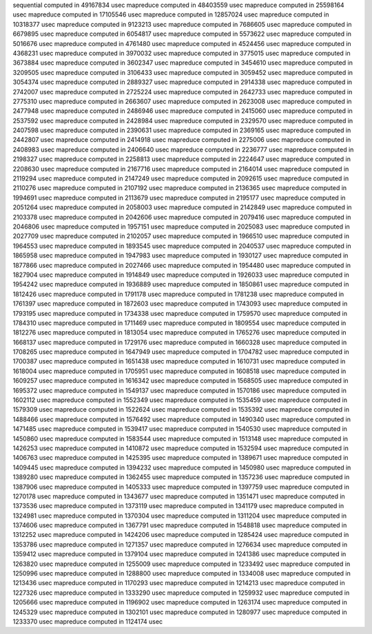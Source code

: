 sequential computed in 49167834 usec 
mapreduce computed in 48403559 usec 
mapreduce computed in 25598164 usec 
mapreduce computed in 17105546 usec 
mapreduce computed in 12857024 usec 
mapreduce computed in 10318377 usec 
mapreduce computed in 9123213 usec 
mapreduce computed in 7686605 usec 
mapreduce computed in 6679895 usec 
mapreduce computed in 6054817 usec 
mapreduce computed in 5573622 usec 
mapreduce computed in 5016676 usec 
mapreduce computed in 4761480 usec 
mapreduce computed in 4524456 usec 
mapreduce computed in 4368231 usec 
mapreduce computed in 3970032 usec 
mapreduce computed in 3775015 usec 
mapreduce computed in 3673884 usec 
mapreduce computed in 3602347 usec 
mapreduce computed in 3454610 usec 
mapreduce computed in 3209505 usec 
mapreduce computed in 3106433 usec 
mapreduce computed in 3059452 usec 
mapreduce computed in 3054374 usec 
mapreduce computed in 2889327 usec 
mapreduce computed in 2914338 usec 
mapreduce computed in 2742007 usec 
mapreduce computed in 2725224 usec 
mapreduce computed in 2642733 usec 
mapreduce computed in 2775310 usec 
mapreduce computed in 2663607 usec 
mapreduce computed in 2623008 usec 
mapreduce computed in 2477948 usec 
mapreduce computed in 2486946 usec 
mapreduce computed in 2415060 usec 
mapreduce computed in 2537592 usec 
mapreduce computed in 2428984 usec 
mapreduce computed in 2329570 usec 
mapreduce computed in 2407598 usec 
mapreduce computed in 2390631 usec 
mapreduce computed in 2369165 usec 
mapreduce computed in 2442807 usec 
mapreduce computed in 2414918 usec 
mapreduce computed in 2275006 usec 
mapreduce computed in 2408983 usec 
mapreduce computed in 2406640 usec 
mapreduce computed in 2236777 usec 
mapreduce computed in 2198327 usec 
mapreduce computed in 2258813 usec 
mapreduce computed in 2224647 usec 
mapreduce computed in 2208630 usec 
mapreduce computed in 2167716 usec 
mapreduce computed in 2164014 usec 
mapreduce computed in 2119294 usec 
mapreduce computed in 2147249 usec 
mapreduce computed in 2092615 usec 
mapreduce computed in 2110276 usec 
mapreduce computed in 2107192 usec 
mapreduce computed in 2136365 usec 
mapreduce computed in 1994691 usec 
mapreduce computed in 2113679 usec 
mapreduce computed in 2195177 usec 
mapreduce computed in 2051264 usec 
mapreduce computed in 2058003 usec 
mapreduce computed in 2142849 usec 
mapreduce computed in 2103378 usec 
mapreduce computed in 2042606 usec 
mapreduce computed in 2079416 usec 
mapreduce computed in 2046806 usec 
mapreduce computed in 1957151 usec 
mapreduce computed in 2025083 usec 
mapreduce computed in 2027709 usec 
mapreduce computed in 2102057 usec 
mapreduce computed in 1966510 usec 
mapreduce computed in 1964553 usec 
mapreduce computed in 1893545 usec 
mapreduce computed in 2040537 usec 
mapreduce computed in 1865958 usec 
mapreduce computed in 1947983 usec 
mapreduce computed in 1930127 usec 
mapreduce computed in 1877866 usec 
mapreduce computed in 2027466 usec 
mapreduce computed in 1954480 usec 
mapreduce computed in 1827904 usec 
mapreduce computed in 1914849 usec 
mapreduce computed in 1926033 usec 
mapreduce computed in 1954242 usec 
mapreduce computed in 1936889 usec 
mapreduce computed in 1850861 usec 
mapreduce computed in 1812426 usec 
mapreduce computed in 1791178 usec 
mapreduce computed in 1781238 usec 
mapreduce computed in 1761397 usec 
mapreduce computed in 1872603 usec 
mapreduce computed in 1743093 usec 
mapreduce computed in 1793195 usec 
mapreduce computed in 1734338 usec 
mapreduce computed in 1759570 usec 
mapreduce computed in 1784310 usec 
mapreduce computed in 1711469 usec 
mapreduce computed in 1809554 usec 
mapreduce computed in 1812276 usec 
mapreduce computed in 1813054 usec 
mapreduce computed in 1765276 usec 
mapreduce computed in 1668137 usec 
mapreduce computed in 1729176 usec 
mapreduce computed in 1660328 usec 
mapreduce computed in 1708265 usec 
mapreduce computed in 1647949 usec 
mapreduce computed in 1704782 usec 
mapreduce computed in 1700387 usec 
mapreduce computed in 1651438 usec 
mapreduce computed in 1610731 usec 
mapreduce computed in 1618004 usec 
mapreduce computed in 1705951 usec 
mapreduce computed in 1608518 usec 
mapreduce computed in 1609257 usec 
mapreduce computed in 1616342 usec 
mapreduce computed in 1568505 usec 
mapreduce computed in 1695372 usec 
mapreduce computed in 1549137 usec 
mapreduce computed in 1570186 usec 
mapreduce computed in 1602112 usec 
mapreduce computed in 1552349 usec 
mapreduce computed in 1535459 usec 
mapreduce computed in 1579309 usec 
mapreduce computed in 1522624 usec 
mapreduce computed in 1535392 usec 
mapreduce computed in 1488466 usec 
mapreduce computed in 1576492 usec 
mapreduce computed in 1490340 usec 
mapreduce computed in 1471485 usec 
mapreduce computed in 1539417 usec 
mapreduce computed in 1540530 usec 
mapreduce computed in 1450860 usec 
mapreduce computed in 1583544 usec 
mapreduce computed in 1513148 usec 
mapreduce computed in 1426253 usec 
mapreduce computed in 1410872 usec 
mapreduce computed in 1532594 usec 
mapreduce computed in 1406763 usec 
mapreduce computed in 1425395 usec 
mapreduce computed in 1389671 usec 
mapreduce computed in 1409445 usec 
mapreduce computed in 1394232 usec 
mapreduce computed in 1450980 usec 
mapreduce computed in 1389280 usec 
mapreduce computed in 1362455 usec 
mapreduce computed in 1357236 usec 
mapreduce computed in 1387906 usec 
mapreduce computed in 1405333 usec 
mapreduce computed in 1397759 usec 
mapreduce computed in 1270178 usec 
mapreduce computed in 1343677 usec 
mapreduce computed in 1351471 usec 
mapreduce computed in 1373536 usec 
mapreduce computed in 1373119 usec 
mapreduce computed in 1341179 usec 
mapreduce computed in 1324981 usec 
mapreduce computed in 1370304 usec 
mapreduce computed in 1311204 usec 
mapreduce computed in 1374606 usec 
mapreduce computed in 1367791 usec 
mapreduce computed in 1548818 usec 
mapreduce computed in 1312252 usec 
mapreduce computed in 1424206 usec 
mapreduce computed in 1285424 usec 
mapreduce computed in 1353786 usec 
mapreduce computed in 1271357 usec 
mapreduce computed in 1276634 usec 
mapreduce computed in 1359412 usec 
mapreduce computed in 1379104 usec 
mapreduce computed in 1241386 usec 
mapreduce computed in 1263820 usec 
mapreduce computed in 1255009 usec 
mapreduce computed in 1233492 usec 
mapreduce computed in 1250996 usec 
mapreduce computed in 1288800 usec 
mapreduce computed in 1334008 usec 
mapreduce computed in 1213436 usec 
mapreduce computed in 1170293 usec 
mapreduce computed in 1214213 usec 
mapreduce computed in 1227326 usec 
mapreduce computed in 1333290 usec 
mapreduce computed in 1259932 usec 
mapreduce computed in 1205666 usec 
mapreduce computed in 1196902 usec 
mapreduce computed in 1263174 usec 
mapreduce computed in 1245329 usec 
mapreduce computed in 1302101 usec 
mapreduce computed in 1280977 usec 
mapreduce computed in 1233370 usec 
mapreduce computed in 1124174 usec 
